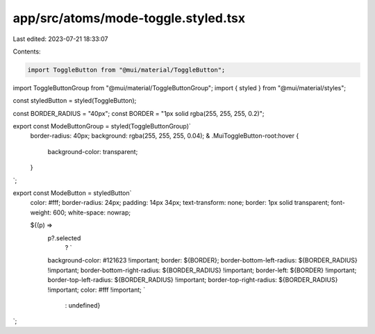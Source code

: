 app/src/atoms/mode-toggle.styled.tsx
====================================

Last edited: 2023-07-21 18:33:07

Contents:

.. code-block:: tsx

    import ToggleButton from "@mui/material/ToggleButton";
import ToggleButtonGroup from "@mui/material/ToggleButtonGroup";
import { styled } from "@mui/material/styles";

const styledButton = styled(ToggleButton);

const BORDER_RADIUS = "40px";
const BORDER = "1px solid rgba(255, 255, 255, 0.2)";

export const ModeButtonGroup = styled(ToggleButtonGroup)`
  border-radius: 40px;
  background: rgba(255, 255, 255, 0.04);
  & .MuiToggleButton-root:hover {
    background-color: transparent;
  }
`;

export const ModeButton = styledButton`
  color: #fff;
  border-radius: 24px;
  padding: 14px 34px;
  text-transform: none;
  border: 1px solid transparent;
  font-weight: 600;
  white-space: nowrap;

  ${(p) =>
    p?.selected
      ? `
    background-color: #121623 !important;
    border: ${BORDER};
    border-bottom-left-radius: ${BORDER_RADIUS} !important;
    border-bottom-right-radius: ${BORDER_RADIUS} !important;
    border-left: ${BORDER} !important;
    border-top-left-radius: ${BORDER_RADIUS} !important;
    border-top-right-radius: ${BORDER_RADIUS} !important;
    color: #fff !important;
    `
      : undefined}
`;


